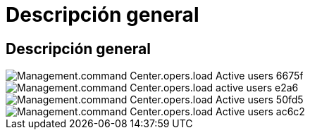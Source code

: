 = Descripción general
:allow-uri-read: 




== Descripción general

image::Management.command_center.operations.load_active_users-6675f.png[Management.command Center.opers.load Active users 6675f]

image::Management.command_center.operations.load_active_users-e2ae6.png[Management.command Center.opers.load active users e2a6]

image::Management.command_center.operations.load_active_users-50fd5.png[Management.command Center.opers.load Active users 50fd5]

image::Management.command_center.operations.load_active_users-ac6c2.png[Management.command Center.opers.load Active users ac6c2]
